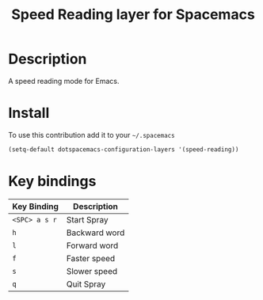 #+TITLE: Speed Reading layer for Spacemacs
#+HTML_HEAD_EXTRA: <link rel="stylesheet" type="text/css" href="../css/readtheorg.css" />

* Table of Contents                                        :TOC_4_org:noexport:
 - [[Description][Description]]
 - [[Install][Install]]
 - [[Key bindings][Key bindings]]

* Description
A speed reading mode for Emacs.

* Install
To use this contribution add it to your =~/.spacemacs=

#+begin_src emacs-lisp
  (setq-default dotspacemacs-configuration-layers '(speed-reading))
#+end_src

* Key bindings

| Key Binding     | Description    |
|-----------------+----------------|
| ~<SPC> a s r~   | Start Spray    |
| ~h~             | Backward word  |
| ~l~             | Forward word   |
| ~f~             | Faster speed   |
| ~s~             | Slower speed   |
| ~q~             | Quit Spray     |
